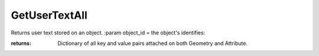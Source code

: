GetUserTextAll
--------------

.. py:Function:: GetUserTextAll(object_id)


Returns user text stored on an object.
:param object_id = the object's identifies:

:returns: Dictionary of all key and value pairs attached on both Geometry and Attribute.